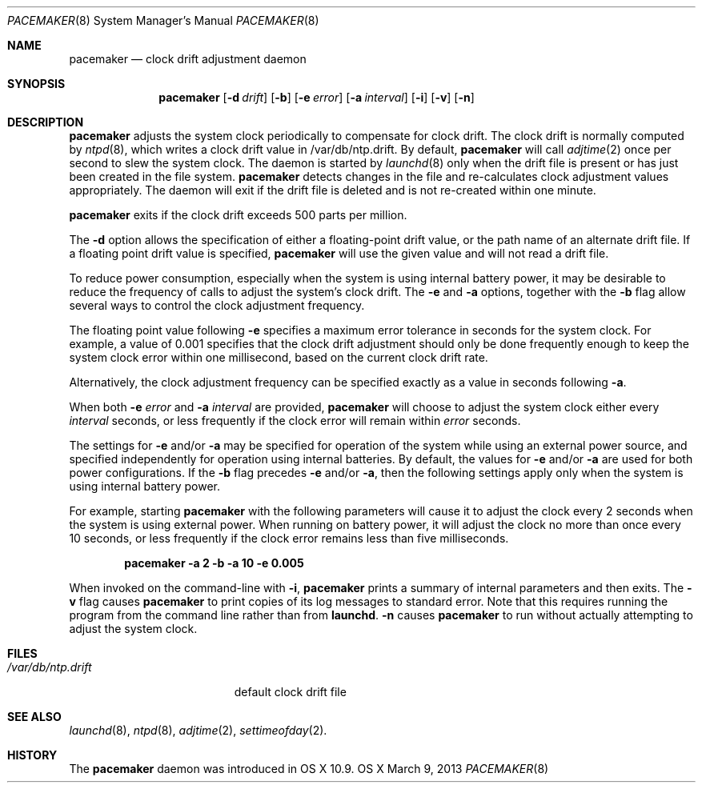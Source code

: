 .\"Copyright (c) 2013 Apple Inc. All rights reserved.
.\"
.\"@APPLE_LICENSE_HEADER_START@
.\"
.\"This file contains Original Code and/or Modifications of Original Code
.\"as defined in and that are subject to the Apple Public Source License
.\"Version 2.0 (the 'License'). You may not use this file except in
.\"compliance with the License. Please obtain a copy of the License at
.\"http://www.opensource.apple.com/apsl/ and read it before using this
.\"file.
.\"
.\"The Original Code and all software distributed under the License are
.\"distributed on an 'AS IS' basis, WITHOUT WARRANTY OF ANY KIND, EITHER
.\"EXPRESS OR IMPLIED, AND APPLE HEREBY DISCLAIMS ALL SUCH WARRANTIES,
.\"INCLUDING WITHOUT LIMITATION, ANY WARRANTIES OF MERCHANTABILITY,
.\"FITNESS FOR A PARTICULAR PURPOSE, QUIET ENJOYMENT OR NON-INFRINGEMENT.
.\"Please see the License for the specific language governing rights and
.\"limitations under the License.
.\"
.\"@APPLE_LICENSE_HEADER_END@
.\"
.Dd March 9, 2013
.Dt PACEMAKER 8
.Os "OS X"
.Sh NAME
.Nm pacemaker
.Nd clock drift adjustment daemon
.Sh SYNOPSIS
.Nm
.Op Fl d Ar drift
.Op Fl b
.Op Fl e Ar error
.Op Fl a Ar interval
.Op Fl i
.Op Fl v
.Op Fl n
.Sh DESCRIPTION
.Nm pacemaker
adjusts the system clock periodically to compensate for clock drift.
The clock drift is normally computed by
.Xr ntpd 8 ,
which writes a clock drift value in /var/db/ntp.drift.
By default,
.Nm pacemaker
will call
.Xr adjtime 2
once per second to slew the system clock.
The daemon is started by
.Xr launchd 8 
only when the drift file is present or has just been created in the file system.
.Nm pacemaker
detects changes in the file and re-calculates clock adjustment values appropriately.
The daemon will exit if the drift file is deleted and is not re-created within one minute.
.Pp
.Nm pacemaker
exits if the clock drift exceeds 500 parts per million.
.Pp
The
.Fl d
option allows the specification of either a floating-point drift value,
or the path name of an alternate drift file.
If a floating point drift value is specified,
.Nm pacemaker
will use the given value and will not read a drift file.
.Pp
To reduce power consumption, especially when the system is using
internal battery power, it may be desirable to reduce the frequency
of calls to adjust the system's clock drift.
The
.Fl e
and
.Fl a
options, together with the
.Fl b
flag allow several ways to control the clock adjustment frequency.
.Pp
The floating point value following
.Fl e
specifies a maximum error tolerance in seconds for the system clock.
For example, a value of 0.001 specifies that the clock drift adjustment 
should only be done frequently enough to keep the system clock error 
within one millisecond, based on the current clock drift rate.
.Pp
Alternatively, the clock adjustment frequency can be specified exactly
as a value in seconds following
.Fl a .
.Pp
When both
.Fl e Ar error
and
.Fl a Ar interval
are provided,
.Nm pacemaker
will choose to adjust the system clock either every
.Ar interval
seconds, or less frequently if the clock error will remain within
.Ar error
seconds.
.Pp
The settings for
.Fl e
and/or
.Fl a
may be specified for operation of the system while using an external power source,
and specified independently for operation using internal batteries.
By default, the values for
.Fl e
and/or
.Fl a
are used for both power configurations.
If the
.Fl b
flag precedes
.Fl e
and/or
.Fl a ,
then the following settings apply only when the system is using internal battery power.
.Pp
For example, starting
.Nm pacemaker
with the following parameters will cause it to adjust the clock every
2 seconds when the system is using external power.
When running on battery power, it will adjust the clock no more than
once every 10 seconds, or less frequently if the clock error remains less than
five milliseconds.
.Pp
.Dl pacemaker -a 2 -b -a 10 -e 0.005
.Pp
When invoked on the command-line with
.Fl i ,
.Nm pacemaker
prints a summary of internal parameters and then exits.
The 
.Fl v
flag causes
.Nm pacemaker
to print copies of its log messages to standard error.
Note that this requires running the program from the command line rather than from
.Nm launchd .
.Fl n
causes
.Nm pacemaker
to run without actually attempting to adjust the system clock.
.Sh FILES
.Bl -tag -width /var/db/ntp.drift -compact
.It Pa /var/db/ntp.drift
default clock drift file
.El
.Sh SEE ALSO
.Xr launchd 8 ,
.Xr ntpd 8 ,
.Xr adjtime 2 ,
.Xr settimeofday 2 .
.Sh HISTORY
The
.Nm pacemaker
daemon was introduced in OS X 10.9.
